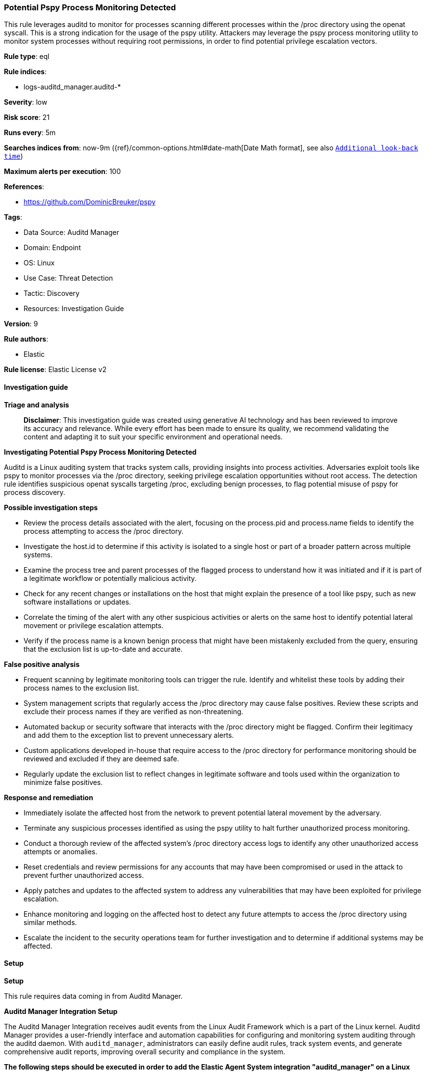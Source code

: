 [[prebuilt-rule-8-17-4-potential-pspy-process-monitoring-detected]]
=== Potential Pspy Process Monitoring Detected

This rule leverages auditd to monitor for processes scanning different processes within the /proc directory using the openat syscall. This is a strong indication for the usage of the pspy utility. Attackers may leverage the pspy process monitoring utility to monitor system processes without requiring root permissions, in order to find potential privilege escalation vectors.

*Rule type*: eql

*Rule indices*: 

* logs-auditd_manager.auditd-*

*Severity*: low

*Risk score*: 21

*Runs every*: 5m

*Searches indices from*: now-9m ({ref}/common-options.html#date-math[Date Math format], see also <<rule-schedule, `Additional look-back time`>>)

*Maximum alerts per execution*: 100

*References*: 

* https://github.com/DominicBreuker/pspy

*Tags*: 

* Data Source: Auditd Manager
* Domain: Endpoint
* OS: Linux
* Use Case: Threat Detection
* Tactic: Discovery
* Resources: Investigation Guide

*Version*: 9

*Rule authors*: 

* Elastic

*Rule license*: Elastic License v2


==== Investigation guide



*Triage and analysis*


> **Disclaimer**:
> This investigation guide was created using generative AI technology and has been reviewed to improve its accuracy and relevance. While every effort has been made to ensure its quality, we recommend validating the content and adapting it to suit your specific environment and operational needs.


*Investigating Potential Pspy Process Monitoring Detected*


Auditd is a Linux auditing system that tracks system calls, providing insights into process activities. Adversaries exploit tools like pspy to monitor processes via the /proc directory, seeking privilege escalation opportunities without root access. The detection rule identifies suspicious openat syscalls targeting /proc, excluding benign processes, to flag potential misuse of pspy for process discovery.


*Possible investigation steps*


- Review the process details associated with the alert, focusing on the process.pid and process.name fields to identify the process attempting to access the /proc directory.
- Investigate the host.id to determine if this activity is isolated to a single host or part of a broader pattern across multiple systems.
- Examine the process tree and parent processes of the flagged process to understand how it was initiated and if it is part of a legitimate workflow or potentially malicious activity.
- Check for any recent changes or installations on the host that might explain the presence of a tool like pspy, such as new software installations or updates.
- Correlate the timing of the alert with any other suspicious activities or alerts on the same host to identify potential lateral movement or privilege escalation attempts.
- Verify if the process name is a known benign process that might have been mistakenly excluded from the query, ensuring that the exclusion list is up-to-date and accurate.


*False positive analysis*


- Frequent scanning by legitimate monitoring tools can trigger the rule. Identify and whitelist these tools by adding their process names to the exclusion list.
- System management scripts that regularly access the /proc directory may cause false positives. Review these scripts and exclude their process names if they are verified as non-threatening.
- Automated backup or security software that interacts with the /proc directory might be flagged. Confirm their legitimacy and add them to the exception list to prevent unnecessary alerts.
- Custom applications developed in-house that require access to the /proc directory for performance monitoring should be reviewed and excluded if they are deemed safe.
- Regularly update the exclusion list to reflect changes in legitimate software and tools used within the organization to minimize false positives.


*Response and remediation*


- Immediately isolate the affected host from the network to prevent potential lateral movement by the adversary.
- Terminate any suspicious processes identified as using the pspy utility to halt further unauthorized process monitoring.
- Conduct a thorough review of the affected system's /proc directory access logs to identify any other unauthorized access attempts or anomalies.
- Reset credentials and review permissions for any accounts that may have been compromised or used in the attack to prevent further unauthorized access.
- Apply patches and updates to the affected system to address any vulnerabilities that may have been exploited for privilege escalation.
- Enhance monitoring and logging on the affected host to detect any future attempts to access the /proc directory using similar methods.
- Escalate the incident to the security operations team for further investigation and to determine if additional systems may be affected.

==== Setup



*Setup*


This rule requires data coming in from Auditd Manager.


*Auditd Manager Integration Setup*

The Auditd Manager Integration receives audit events from the Linux Audit Framework which is a part of the Linux kernel.
Auditd Manager provides a user-friendly interface and automation capabilities for configuring and monitoring system auditing through the auditd daemon. With `auditd_manager`, administrators can easily define audit rules, track system events, and generate comprehensive audit reports, improving overall security and compliance in the system.


*The following steps should be executed in order to add the Elastic Agent System integration "auditd_manager" on a Linux System:*

- Go to the Kibana home page and click “Add integrations”.
- In the query bar, search for “Auditd Manager” and select the integration to see more details about it.
- Click “Add Auditd Manager”.
- Configure the integration name and optionally add a description.
- Review optional and advanced settings accordingly.
- Add the newly installed “auditd manager” to an existing or a new agent policy, and deploy the agent on a Linux system from which auditd log files are desirable.
- Click “Save and Continue”.
- For more details on the integration refer to the https://docs.elastic.co/integrations/auditd_manager[helper guide].


*Rule Specific Setup Note*

Auditd Manager subscribes to the kernel and receives events as they occur without any additional configuration.
However, if more advanced configuration is required to detect specific behavior, audit rules can be added to the integration in either the "audit rules" configuration box or the "auditd rule files" box by specifying a file to read the audit rules from.
- For this detection rule the following additional audit rules are required to be added to the integration:
  -- "-w /proc/ -p r -k audit_proc"


==== Rule query


[source, js]
----------------------------------
sequence by process.pid, host.id with maxspan=5s
  [file where host.os.type == "linux" and auditd.data.syscall == "openat" and file.path == "/proc" and
   auditd.data.a0 : ("ffffffffffffff9c", "ffffff9c") and auditd.data.a2 : ("80000", "88000") and
   not process.name in ("agentbeat", "packetbeat")
  ] with runs=10

----------------------------------

*Framework*: MITRE ATT&CK^TM^

* Tactic:
** Name: Discovery
** ID: TA0007
** Reference URL: https://attack.mitre.org/tactics/TA0007/
* Technique:
** Name: Process Discovery
** ID: T1057
** Reference URL: https://attack.mitre.org/techniques/T1057/
* Technique:
** Name: System Information Discovery
** ID: T1082
** Reference URL: https://attack.mitre.org/techniques/T1082/
